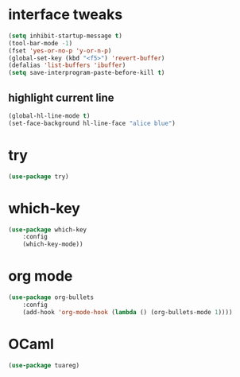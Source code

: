 #+STARTUP: overview

* interface tweaks
#+BEGIN_SRC emacs-lisp
(setq inhibit-startup-message t)
(tool-bar-mode -1)
(fset 'yes-or-no-p 'y-or-n-p)
(global-set-key (kbd "<f5>") 'revert-buffer)
(defalias 'list-buffers 'ibuffer)
(setq save-interprogram-paste-before-kill t)
#+END_SRC

** highlight current line
   #+BEGIN_SRC emacs-lisp
   (global-hl-line-mode t)
   (set-face-background hl-line-face "alice blue")
   #+END_SRC

* try
#+BEGIN_SRC emacs-lisp
(use-package try)
#+END_SRC

* which-key
#+BEGIN_SRC emacs-lisp
(use-package which-key
	:config
	(which-key-mode))
#+END_SRC

* org mode
#+BEGIN_SRC emacs-lisp
(use-package org-bullets
	:config
	(add-hook 'org-mode-hook (lambda () (org-bullets-mode 1))))
#+END_SRC

* OCaml
#+BEGIN_SRC emacs-lisp
(use-package tuareg)
#+END_SRC

